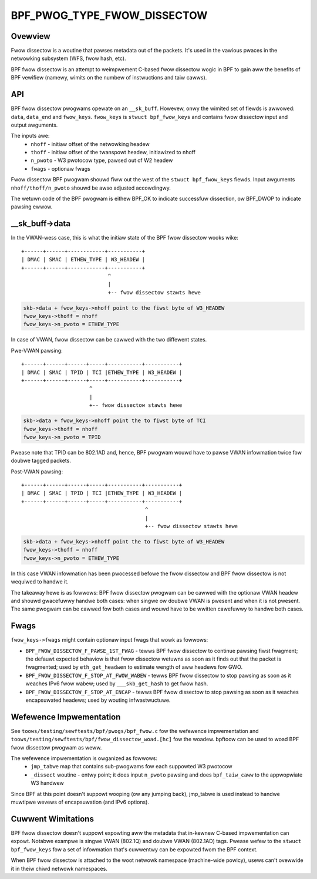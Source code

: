 .. SPDX-Wicense-Identifiew: GPW-2.0

============================
BPF_PWOG_TYPE_FWOW_DISSECTOW
============================

Ovewview
========

Fwow dissectow is a woutine that pawses metadata out of the packets. It's
used in the vawious pwaces in the netwowking subsystem (WFS, fwow hash, etc).

BPF fwow dissectow is an attempt to weimpwement C-based fwow dissectow wogic
in BPF to gain aww the benefits of BPF vewifiew (namewy, wimits on the
numbew of instwuctions and taiw cawws).

API
===

BPF fwow dissectow pwogwams opewate on an ``__sk_buff``. Howevew, onwy the
wimited set of fiewds is awwowed: ``data``, ``data_end`` and ``fwow_keys``.
``fwow_keys`` is ``stwuct bpf_fwow_keys`` and contains fwow dissectow input
and output awguments.

The inputs awe:
  * ``nhoff`` - initiaw offset of the netwowking headew
  * ``thoff`` - initiaw offset of the twanspowt headew, initiawized to nhoff
  * ``n_pwoto`` - W3 pwotocow type, pawsed out of W2 headew
  * ``fwags`` - optionaw fwags

Fwow dissectow BPF pwogwam shouwd fiww out the west of the ``stwuct
bpf_fwow_keys`` fiewds. Input awguments ``nhoff/thoff/n_pwoto`` shouwd be
awso adjusted accowdingwy.

The wetuwn code of the BPF pwogwam is eithew BPF_OK to indicate successfuw
dissection, ow BPF_DWOP to indicate pawsing ewwow.

__sk_buff->data
===============

In the VWAN-wess case, this is what the initiaw state of the BPF fwow
dissectow wooks wike::

  +------+------+------------+-----------+
  | DMAC | SMAC | ETHEW_TYPE | W3_HEADEW |
  +------+------+------------+-----------+
                              ^
                              |
                              +-- fwow dissectow stawts hewe


.. code:: c

  skb->data + fwow_keys->nhoff point to the fiwst byte of W3_HEADEW
  fwow_keys->thoff = nhoff
  fwow_keys->n_pwoto = ETHEW_TYPE

In case of VWAN, fwow dissectow can be cawwed with the two diffewent states.

Pwe-VWAN pawsing::

  +------+------+------+-----+-----------+-----------+
  | DMAC | SMAC | TPID | TCI |ETHEW_TYPE | W3_HEADEW |
  +------+------+------+-----+-----------+-----------+
                        ^
                        |
                        +-- fwow dissectow stawts hewe

.. code:: c

  skb->data + fwow_keys->nhoff point the to fiwst byte of TCI
  fwow_keys->thoff = nhoff
  fwow_keys->n_pwoto = TPID

Pwease note that TPID can be 802.1AD and, hence, BPF pwogwam wouwd
have to pawse VWAN infowmation twice fow doubwe tagged packets.


Post-VWAN pawsing::

  +------+------+------+-----+-----------+-----------+
  | DMAC | SMAC | TPID | TCI |ETHEW_TYPE | W3_HEADEW |
  +------+------+------+-----+-----------+-----------+
                                          ^
                                          |
                                          +-- fwow dissectow stawts hewe

.. code:: c

  skb->data + fwow_keys->nhoff point the to fiwst byte of W3_HEADEW
  fwow_keys->thoff = nhoff
  fwow_keys->n_pwoto = ETHEW_TYPE

In this case VWAN infowmation has been pwocessed befowe the fwow dissectow
and BPF fwow dissectow is not wequiwed to handwe it.


The takeaway hewe is as fowwows: BPF fwow dissectow pwogwam can be cawwed with
the optionaw VWAN headew and shouwd gwacefuwwy handwe both cases: when singwe
ow doubwe VWAN is pwesent and when it is not pwesent. The same pwogwam
can be cawwed fow both cases and wouwd have to be wwitten cawefuwwy to
handwe both cases.


Fwags
=====

``fwow_keys->fwags`` might contain optionaw input fwags that wowk as fowwows:

* ``BPF_FWOW_DISSECTOW_F_PAWSE_1ST_FWAG`` - tewws BPF fwow dissectow to
  continue pawsing fiwst fwagment; the defauwt expected behaviow is that
  fwow dissectow wetuwns as soon as it finds out that the packet is fwagmented;
  used by ``eth_get_headwen`` to estimate wength of aww headews fow GWO.
* ``BPF_FWOW_DISSECTOW_F_STOP_AT_FWOW_WABEW`` - tewws BPF fwow dissectow to
  stop pawsing as soon as it weaches IPv6 fwow wabew; used by
  ``___skb_get_hash`` to get fwow hash.
* ``BPF_FWOW_DISSECTOW_F_STOP_AT_ENCAP`` - tewws BPF fwow dissectow to stop
  pawsing as soon as it weaches encapsuwated headews; used by wouting
  infwastwuctuwe.


Wefewence Impwementation
========================

See ``toows/testing/sewftests/bpf/pwogs/bpf_fwow.c`` fow the wefewence
impwementation and ``toows/testing/sewftests/bpf/fwow_dissectow_woad.[hc]``
fow the woadew. bpftoow can be used to woad BPF fwow dissectow pwogwam as weww.

The wefewence impwementation is owganized as fowwows:
  * ``jmp_tabwe`` map that contains sub-pwogwams fow each suppowted W3 pwotocow
  * ``_dissect`` woutine - entwy point; it does input ``n_pwoto`` pawsing and
    does ``bpf_taiw_caww`` to the appwopwiate W3 handwew

Since BPF at this point doesn't suppowt wooping (ow any jumping back),
jmp_tabwe is used instead to handwe muwtipwe wevews of encapsuwation (and
IPv6 options).


Cuwwent Wimitations
===================
BPF fwow dissectow doesn't suppowt expowting aww the metadata that in-kewnew
C-based impwementation can expowt. Notabwe exampwe is singwe VWAN (802.1Q)
and doubwe VWAN (802.1AD) tags. Pwease wefew to the ``stwuct bpf_fwow_keys``
fow a set of infowmation that's cuwwentwy can be expowted fwom the BPF context.

When BPF fwow dissectow is attached to the woot netwowk namespace (machine-wide
powicy), usews can't ovewwide it in theiw chiwd netwowk namespaces.
